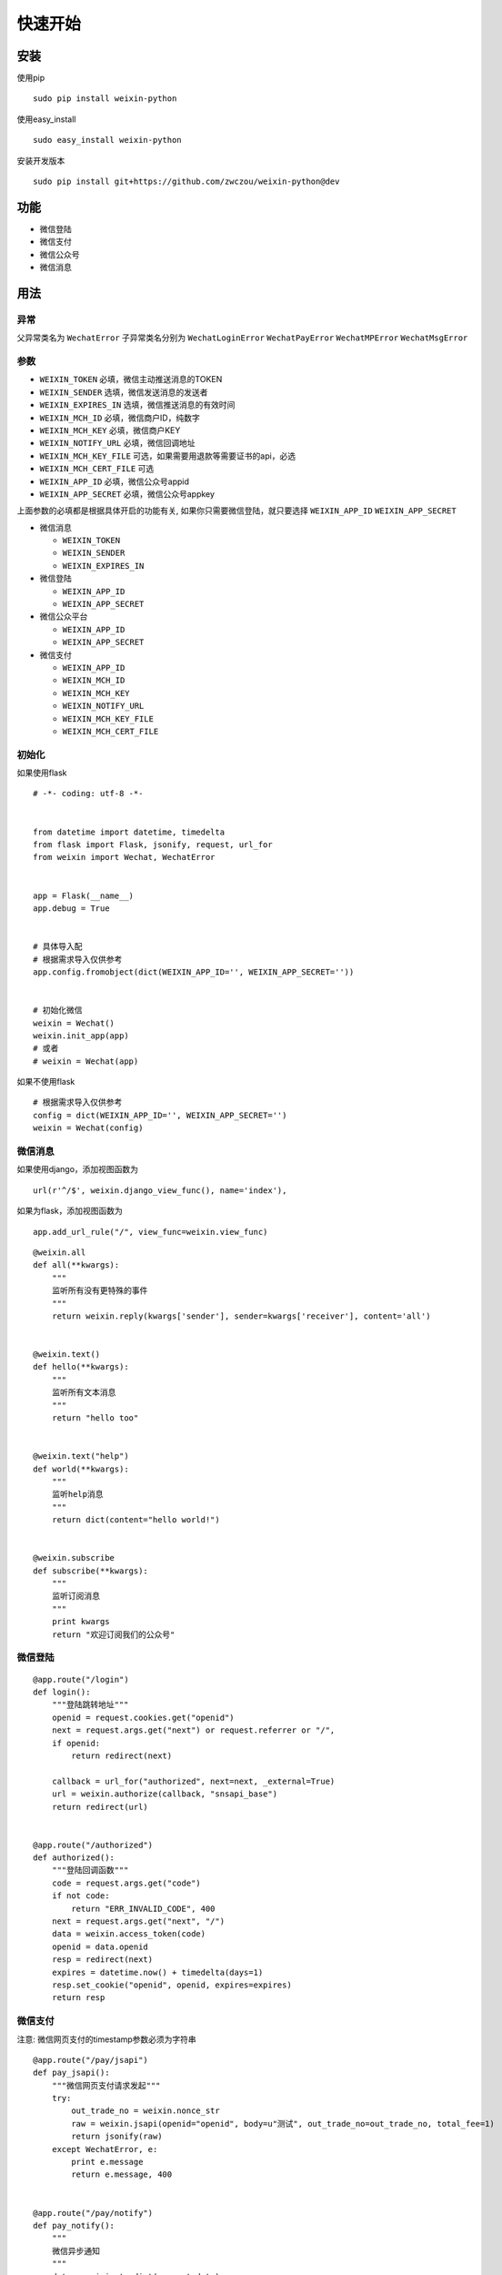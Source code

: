 快速开始
==============

安装
----

使用pip

::

    sudo pip install weixin-python

使用easy_install

::

    sudo easy_install weixin-python

安装开发版本

::

    sudo pip install git+https://github.com/zwczou/weixin-python@dev

功能
----

-  微信登陆
-  微信支付
-  微信公众号
-  微信消息

用法
----

异常
~~~~~~~~~~

父异常类名为 ``WechatError`` 子异常类名分别为 ``WechatLoginError``
``WechatPayError`` ``WechatMPError`` ``WechatMsgError``

参数
~~~~~~~~~~

-  ``WEIXIN_TOKEN`` 必填，微信主动推送消息的TOKEN
-  ``WEIXIN_SENDER`` 选填，微信发送消息的发送者
-  ``WEIXIN_EXPIRES_IN`` 选填，微信推送消息的有效时间
-  ``WEIXIN_MCH_ID`` 必填，微信商户ID，纯数字
-  ``WEIXIN_MCH_KEY`` 必填，微信商户KEY
-  ``WEIXIN_NOTIFY_URL`` 必填，微信回调地址
-  ``WEIXIN_MCH_KEY_FILE`` 可选，如果需要用退款等需要证书的api，必选
-  ``WEIXIN_MCH_CERT_FILE`` 可选
-  ``WEIXIN_APP_ID`` 必填，微信公众号appid
-  ``WEIXIN_APP_SECRET`` 必填，微信公众号appkey

上面参数的必填都是根据具体开启的功能有关,
如果你只需要微信登陆，就只要选择 ``WEIXIN_APP_ID`` ``WEIXIN_APP_SECRET``

-  微信消息

   -  ``WEIXIN_TOKEN``
   -  ``WEIXIN_SENDER``
   -  ``WEIXIN_EXPIRES_IN``

-  微信登陆

   -  ``WEIXIN_APP_ID``
   -  ``WEIXIN_APP_SECRET``

-  微信公众平台

   -  ``WEIXIN_APP_ID``
   -  ``WEIXIN_APP_SECRET``

-  微信支付

   -  ``WEIXIN_APP_ID``
   -  ``WEIXIN_MCH_ID``
   -  ``WEIXIN_MCH_KEY``
   -  ``WEIXIN_NOTIFY_URL``
   -  ``WEIXIN_MCH_KEY_FILE``
   -  ``WEIXIN_MCH_CERT_FILE``

初始化
~~~~~~~

如果使用flask

::

    # -*- coding: utf-8 -*-


    from datetime import datetime, timedelta
    from flask import Flask, jsonify, request, url_for
    from weixin import Wechat, WechatError


    app = Flask(__name__)
    app.debug = True


    # 具体导入配
    # 根据需求导入仅供参考
    app.config.fromobject(dict(WEIXIN_APP_ID='', WEIXIN_APP_SECRET=''))


    # 初始化微信
    weixin = Wechat()
    weixin.init_app(app)
    # 或者
    # weixin = Wechat(app)

如果不使用flask

::

    # 根据需求导入仅供参考
    config = dict(WEIXIN_APP_ID='', WEIXIN_APP_SECRET='')
    weixin = Wechat(config)

微信消息
~~~~~~~~

如果使用django，添加视图函数为

::

    url(r'^/$', weixin.django_view_func(), name='index'),

如果为flask，添加视图函数为

::

    app.add_url_rule("/", view_func=weixin.view_func)

::

    @weixin.all
    def all(**kwargs):
        """
        监听所有没有更特殊的事件
        """
        return weixin.reply(kwargs['sender'], sender=kwargs['receiver'], content='all')


    @weixin.text()
    def hello(**kwargs):
        """
        监听所有文本消息
        """
        return "hello too"


    @weixin.text("help")
    def world(**kwargs):
        """
        监听help消息
        """
        return dict(content="hello world!")


    @weixin.subscribe
    def subscribe(**kwargs):
        """
        监听订阅消息
        """
        print kwargs
        return "欢迎订阅我们的公众号"

微信登陆
~~~~~~~~

::

    @app.route("/login")
    def login():
        """登陆跳转地址"""
        openid = request.cookies.get("openid")
        next = request.args.get("next") or request.referrer or "/",
        if openid:
            return redirect(next)

        callback = url_for("authorized", next=next, _external=True)
        url = weixin.authorize(callback, "snsapi_base")
        return redirect(url)


    @app.route("/authorized")
    def authorized():
        """登陆回调函数"""
        code = request.args.get("code")
        if not code:
            return "ERR_INVALID_CODE", 400
        next = request.args.get("next", "/")
        data = weixin.access_token(code)
        openid = data.openid
        resp = redirect(next)
        expires = datetime.now() + timedelta(days=1)
        resp.set_cookie("openid", openid, expires=expires)
        return resp

微信支付
~~~~~~~~

注意: 微信网页支付的timestamp参数必须为字符串

::


    @app.route("/pay/jsapi")
    def pay_jsapi():
        """微信网页支付请求发起"""
        try:
            out_trade_no = weixin.nonce_str
            raw = weixin.jsapi(openid="openid", body=u"测试", out_trade_no=out_trade_no, total_fee=1)
            return jsonify(raw)
        except WechatError, e:
            print e.message
            return e.message, 400


    @app.route("/pay/notify")
    def pay_notify():
        """
        微信异步通知
        """
        data = weixin.to_dict(request.data)
        if not weixin.check(data):
            return weixin.reply("签名验证失败", False)
        # 处理业务逻辑
        return weixin.reply("OK", True)


    if __name__ == '__main__':
        app.run(host="0.0.0.0", port=9900)

微信公众号
~~~~~~~~~~

**注意**:
如果使用分布式，需要自己实现\ ``access_token``\ 跟\ ``jsapi_ticket``\ 函数

``access_token``\ 默认保存在\ ``~/.access_token``
``jsapi_ticket``\ 默认保存在\ ``~/.jsapi_ticket``

默认在(HOME)目录下面，如果需要更改到指定的目录，可以导入库之后修改，如下

::

    import weixin

    DEFAULT_DIR = "/tmp"

获取公众号唯一凭证

::

    weixin.access_token

获取ticket

::

    weixin.jsapi_ticket

创建临时qrcode

::

    data = weixin.qrcode_create(123, 30)
    print weixin.qrcode_show(data.ticket)

创建永久性qrcode

::

    # scene_id类型
    weixin.qrcode_create_limit(123)
    # scene_str类型
    weixin.qrcode_create_limit("456")

长链接变短链接

::

    weixin.shorturl("http://example.com/test")

